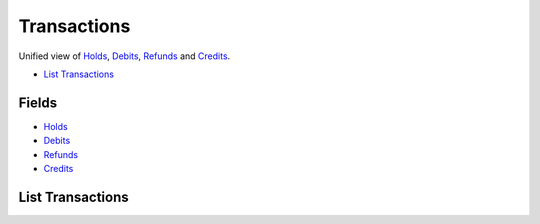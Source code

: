 Transactions
============

Unified view of `Holds <./holds.rst>`_, `Debits <./debits.rst>`_, `Refunds <./refunds.rst>`_ and `Credits <./credits.rst>`_.

- `List Transactions`_

Fields
------

- `Holds <./holds.rst>`_
- `Debits <./debits.rst>`_
- `Refunds <./refunds.rst>`_
- `Credits <./credits.rst>`_

List Transactions
-----------------

.. dcode:: endpoint transactions.index
   :exclude-method: HEAD

.. dcode:: scenario transactions.index
   :section-include: response
